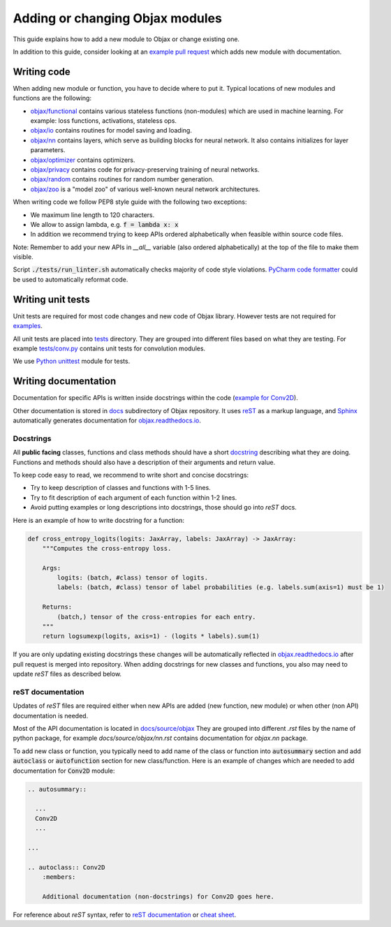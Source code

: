 Adding or changing Objax modules
================================

This guide explains how to add a new module to Objax or change existing one.

In addition to this guide, consider looking at an `example pull request <https://github.com/google/objax/pull/43/files>`_
which adds new module with documentation.

Writing code
------------

When adding new module or function, you have to decide where to put it.
Typical locations of new modules and functions are the following:

* `objax/functional <https://github.com/google/objax/tree/master/objax/functional>`_ contains
  various stateless functions (non-modules) which are used in machine learning.
  For example: loss functions, activations, stateless ops.
* `objax/io <https://github.com/google/objax/tree/master/objax/io>`_ contains routines for model saving and loading.
* `objax/nn <https://github.com/google/objax/tree/master/objax/nn>`_ contains layers,
  which serve as building blocks for neural network. It also contains initializes for layer parameters. 
* `objax/optimizer <https://github.com/google/objax/tree/master/objax/optimizer>`_ contains optimizers.
* `objax/privacy <https://github.com/google/objax/tree/master/objax/privacy>`_ contains code
  for privacy-preserving training of neural networks.
* `objax/random <https://github.com/google/objax/tree/master/objax/random>`_ contains routines
  for random number generation.
* `objax/zoo <https://github.com/google/objax/tree/master/objax/zoo>`_ is a "model zoo"
  of various well-known neural network architectures.

When writing code we follow PEP8 style guide with the following two exceptions:

* We maximum line length to 120 characters.
* We allow to assign lambda, e.g. :code:`f = lambda x: x`
* In addition we recommend trying to keep APIs ordered alphabetically when feasible within source code files.

Note: Remember to add your new APIs in `__all__` variable (also ordered alphabetically)
at the top of the file to make them visible.

Script :code:`./tests/run_linter.sh` automatically checks majority of code style violations.
`PyCharm code formatter <https://www.jetbrains.com/help/pycharm/command-line-formatter.html>`_
could be used to automatically reformat code.

Writing unit tests
------------------

Unit tests are required for most code changes and new code of Objax library.
However tests are not required for `examples <https://github.com/google/objax/tree/master/examples>`_.

All unit tests are placed into `tests <https://github.com/google/objax/tree/master/tests>`_ directory.
They are grouped into different files based on what they are testing.
For example `tests/conv.py <https://github.com/google/objax/blob/master/tests/conv.py>`_
contains unit tests for convolution modules.

We use `Python unittest <https://docs.python.org/3/library/unittest.html>`_ module for tests.

Writing documentation
---------------------

Documentation for specific APIs is written inside docstrings within the code
(`example for Conv2D <https://github.com/google/objax/blob/ae09d05aab2964912fdcecb7e3be31a2aca6079f/objax/nn/layers.py#L151>`_).

Other documentation is stored in `docs <https://github.com/google/objax/tree/master/docs>`_
subdirectory of Objax repository.
It uses `reST <https://docutils.sourceforge.io/rst.html>`_ as a markup language,
and `Sphinx <https://www.sphinx-doc.org/>`_ automatically generates documentation
for `<objax.readthedocs.io>`_.

Docstrings
^^^^^^^^^^

All **public facing** classes, functions and class methods
should have a short `docstring <https://www.python.org/dev/peps/pep-0257>`_
describing what they are doing.
Functions and methods should also have a description of their arguments and
return value.

To keep code easy to read, we recommend to write short and concise docstrings:

* Try to keep description of classes and functions with 1-5 lines.
* Try to fit description of each argument of each function within 1-2 lines.
* Avoid putting examples or long descriptions into docstrings, those should go
  into `reST` docs.

Here is an example of how to write docstring for a function:

.. code-block:: python

    def cross_entropy_logits(logits: JaxArray, labels: JaxArray) -> JaxArray:
        """Computes the cross-entropy loss.

        Args:
            logits: (batch, #class) tensor of logits.
            labels: (batch, #class) tensor of label probabilities (e.g. labels.sum(axis=1) must be 1)

        Returns:
            (batch,) tensor of the cross-entropies for each entry.
        """
        return logsumexp(logits, axis=1) - (logits * labels).sum(1)

If you are only updating existing docstrings these changes will be automatically reflected
in `<objax.readthedocs.io>`_ after pull request is merged into repository.
When adding docstrings for new classes and functions, you also may need to
update `reST` files as described below.

reST documentation
^^^^^^^^^^^^^^^^^^

Updates of `reST` files are required either when new APIs are added (new function, new module)
or when other (non API) documentation is needed.

Most of the API documentation is located in `docs/source/objax <https://github.com/google/objax/tree/master/docs/source/objax>`_
They are grouped into different `.rst` files by the name of python package,
for example `docs/source/objax/nn.rst` contains documentation for `objax.nn` package.

To add new class or function, you typically need to add name of the class or function into :code:`autosummary` section
and add :code:`autoclass` or :code:`autofunction` section for new class/function.
Here is an example of changes which are needed to add documentation for :code:`Conv2D` module:

.. code-block:: rst

    .. autosummary::

      ...
      Conv2D
      ...

    ...

    .. autoclass:: Conv2D
        :members:

        Additional documentation (non-docstrings) for Conv2D goes here.

For reference about `reST` syntax, refer to
`reST documentation <https://docutils.sourceforge.io/rst.html>`_
or `cheat sheet <http://openalea.gforge.inria.fr/doc/openalea/doc/_build/html/source/sphinx/rest_syntax.html>`_.
